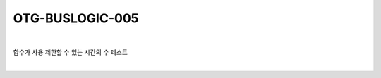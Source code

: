 ============================================================================================
OTG-BUSLOGIC-005
============================================================================================

|

함수가 사용 제한할 수 있는 시간의 수 테스트

|